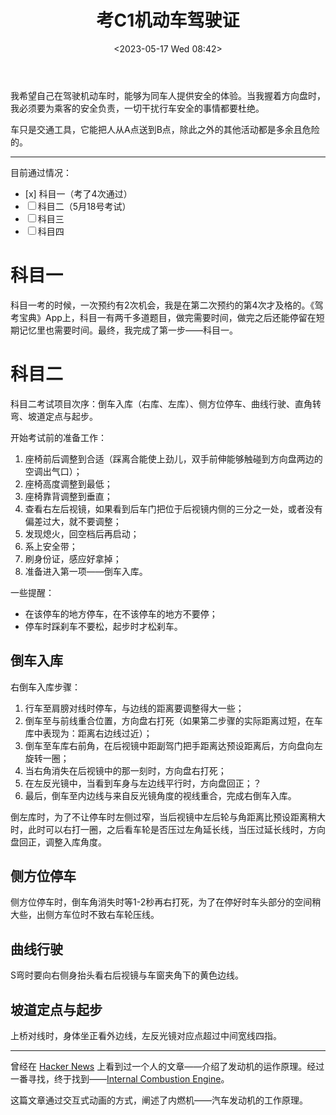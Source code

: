 #+TITLE: 考C1机动车驾驶证
#+DATE: <2023-05-17 Wed 08:42>
#+TAGS[]: 随笔

我希望自己在驾驶机动车时，能够为同车人提供安全的体验。当我握着方向盘时，我必须要为乘客的安全负责，一切干扰行车安全的事情都要杜绝。

车只是交通工具，它能把人从A点送到B点，除此之外的其他活动都是多余且危险的。

-----

目前通过情况：

- [x] 科目一（考了4次通过）
- [ ] 科目二（5月18号考试）
- [ ] 科目三
- [ ] 科目四

* 科目一

科目一考的时候，一次预约有2次机会，我是在第二次预约的第4次才及格的。《驾考宝典》App上，科目一有两千多道题目，做完需要时间，做完之后还能停留在短期记忆里也需要时间。最终，我完成了第一步——科目一。

* 科目二

科目二考试项目次序：倒车入库（右库、左库）、侧方位停车、曲线行驶、直角转弯、坡道定点与起步。

开始考试前的准备工作：

1. 座椅前后调整到合适（踩离合能使上劲儿，双手前伸能够触碰到方向盘两边的空调出气口）；
2. 座椅高度调整到最低；
3. 座椅靠背调整到垂直；
4. 查看右左后视镜，如果看到后车门把位于后视镜内侧的三分之一处，或者没有偏差过大，就不要调整；
5. 发现熄火，回空档后再启动；
6. 系上安全带；
7. 刷身份证，感应好拿掉；
8. 准备进入第一项——倒车入库。

一些提醒：

- 在该停车的地方停车，在不该停车的地方不要停；
- 停车时踩刹车不要松，起步时才松刹车。

** 倒车入库

右倒车入库步骤：

1. 行车至肩膀对线时停车，与边线的距离要调整得大一些；
2. 倒车至与前线重合位置，方向盘右打死（如果第二步骤的实际距离过短，在车库中表现为：距离右边线过近）；
2. 倒车至车库右前角，在后视镜中距副驾门把手距离达预设距离后，方向盘向左旋转一圈；
3. 当右角消失在后视镜中的那一刻时，方向盘右打死；
4. 在左反光镜中，当看到车身与左边线平行时，方向盘回正；？
5. 最后，倒车至内边线与来自反光镜角度的视线重合，完成右倒车入库。

倒左库时，为了不让停车时左侧过窄，当后视镜中左后轮与角距离比预设距离稍大时，此时可以右打一圈，之后看车轮是否压过左角延长线，当压过延长线时，方向盘回正，调整入库角度。

** 侧方位停车

侧方位停车时，倒车角消失时等1-2秒再右打死，为了在停好时车头部分的空间稍大些，出侧方车位时不致右车轮压线。

** 曲线行驶

S弯时要向右侧身抬头看右后视镜与车窗夹角下的黄色边线。

** 坡道定点与起步

上桥对线时，身体坐正看外边线，左反光镜对应点超过中间宽线四指。

-----

曾经在 [[https://news.ycombinator.com/][Hacker News]] 上看到过一个人的文章——介绍了发动机的运作原理。经过一番寻找，终于找到——[[https://ciechanow.ski/internal-combustion-engine/][Internal Combustion Engine]]。

这篇文章通过交互式动画的方式，阐述了内燃机——汽车发动机的工作原理。

